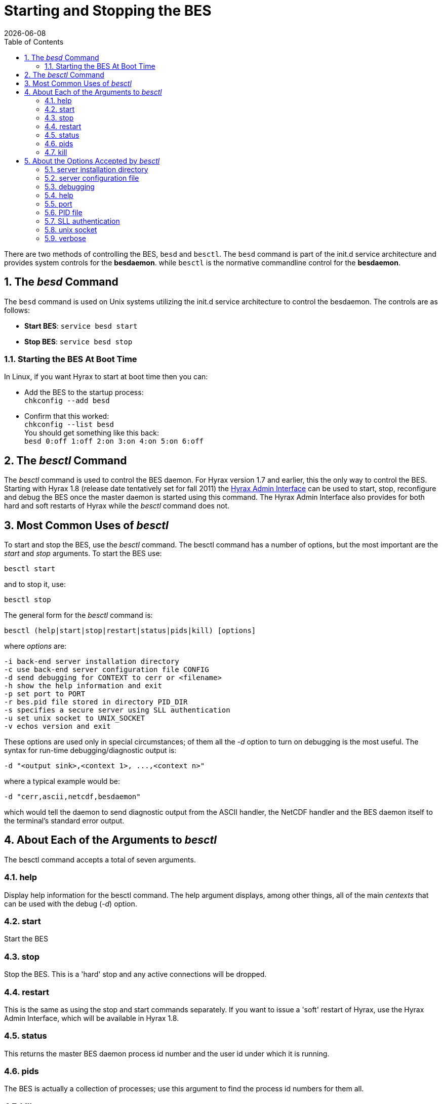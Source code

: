 = Starting and Stopping the BES
:Leonard Porrello <lporrel@gmail.com>:
{docdate}
:numbered:
:toc:

// TODO: Add text about using _besd_ to the following

There are two methods of controlling the BES, `besd` and `besctl`. The `besd` command is part of the init.d service architecture and provides system controls for the *besdaemon*. while `besctl` is the normative commandline control for the *besdaemon*.

== The _besd_ Command
The `besd` command is used on Unix systems utilizing the init.d service architecture
to control the besdaemon. The controls are as follows:

* *Start BES*: `service besd start`
* *Stop  BES*: `service besd stop`

=== Starting the BES At Boot Time
In Linux, if you want Hyrax to start at boot time then you can:

 * Add the BES to the startup process: +
`chkconfig --add besd` +
* Confirm that this worked: +
`chkconfig --list besd` +
You should get something like this back: +
`besd           	0:off	1:off	2:on	3:on	4:on	5:on	6:off`


== The _besctl_ Command

The _besctl_ command is used to control the BES daemon. For Hyrax
version 1.7 and earlier, this the only way to control the BES.
Starting with Hyrax 1.8 (release date tentatively set for fall 2011)
//For some reason this link does not work.
the <<admin-interface, Hyrax Admin Interface>>
can be used to start, stop, reconfigure and debug the BES
once the master daemon is started using this command. The Hyrax Admin
Interface also provides for both hard and soft restarts of Hyrax while
the _besctl_ command does not.

== Most Common Uses of _besctl_

To start and stop the BES, use the _besctl_ command. The besctl command
has a number of options, but the most important are the _start_ and
_stop_ arguments. To start the BES use:

----
besctl start
----

and to stop it, use:

----
besctl stop
----

The general form for the _besctl_ command is:

----
besctl (help|start|stop|restart|status|pids|kill) [options]
----

where _options_ are:

----
-i back-end server installation directory
-c use back-end server configuration file CONFIG
-d send debugging for CONTEXT to cerr or <filename>
-h show the help information and exit
-p set port to PORT
-r bes.pid file stored in directory PID_DIR
-s specifies a secure server using SLL authentication
-u set unix socket to UNIX_SOCKET
-v echos version and exit
----

These options are used only in special circumstances; of them all the
_-d_ option to turn on debugging is the most useful. The syntax for
run-time debugging/diagnostic output is:

----
-d "<output sink>,<context 1>, ...,<context n>"
----

where a typical example would be:

----
-d "cerr,ascii,netcdf,besdaemon"
----

which would tell the daemon to send diagnostic output from the ASCII
handler, the NetCDF handler and the BES daemon itself to the terminal's
standard error output.

== About Each of the Arguments to _besctl_

The besctl command accepts a total of seven arguments.

=== help

Display help information for the besctl command. The help argument
displays, among other things, all of the main _centexts_ that can be
used with the debug (__-d__) option.

=== start

Start the BES

=== stop

Stop the BES. This is a 'hard' stop and any active connections will be
dropped.

=== restart

This is the same as using the stop and start commands separately. If you
want to issue a 'soft' restart of Hyrax, use the Hyrax Admin Interface,
which will be available in Hyrax 1.8.

=== status

This returns the master BES daemon process id number and the user id
under which it is running.

=== pids

The BES is actually a collection of processes; use this argument to find
the process id numbers for them all.

=== kill

Sometimes the _stop_ or _restart_ arguments don't work. Use this
argument to stop all the processes. The _stop_ command works by sending
the TERM signal to the master BES daemon process which then sends that
signal to all of the subordinate BES daemon processes, but processes can
ignore this signal in certain circumstances. Using the _kill_ argument
to besctl sends the KILL signal to all of the processes; KILL cannot be
ignored by a process, so this is certain to stop the server.

== About the Options Accepted by _besctl_

=== server installation directory

Use the _-i_ option to force besctl to use a specific directory as the
server's root directory. This option is useful if you have several BES
daemons running on one machine.

----
-i <directory>
----

=== server configuration file

Use the _-c_ option to force the daemon to use a specific _bes.conf_
file instead of the file found at __server root__/etc/bes/bes.conf

----
-c <configuration file path>
----

An alternative to usign this option is to use the BES_CONF environment
variable to point to a configuration file. Set the value of the
environment variable to the path of the configuration file. Be sure to
export the environment variable. Also note that as of Hyrax 1.6, the BES
reads a significant amount of configuration information from the
__server root__/etc/bes/conf.d directory. You can disable this by
editing the bes.conf file; look for the _Includes_ directive.

=== debugging

Use the _-d_ option to achieve fine-grained control over the server's
diagnostic output. The -d option takes a single double-quoted string
which must contain the name of the output sink for the diagnostic
information and a comma separated list of 'debug contexts'. The sink may
be either an open stream (e.g., _cerr_) or a file while the contexts
are defined by/in the BES source code. All modules define a context that
matches their name and you can see this using the _help_ argument to
besctl, although most define additional contexts. The best way to find
out about the contexts available is to look at the source code for the
server.

----
-d "cerr,besdaemon"
----

Use the special context _all_ to see output from all of the contexts.
This will produce very verbose output.

=== help

The _-h_ option prints a short online help message which lists the
option switches. Note that this option doesn't work when you supply an
argument like __start__, __stop__, et c., except for __help__.

----
-h
----

=== port

Use the _-p_ option to set the port the daemon uses for communication
with the Hyrax front-end.

----
-p <number>
----

=== PID file

Use the _-r_ option to tell the BES where to store the master daemon's
process id number.

----
-r <directory>
----

=== SLL authentication

Use the _-s_ option to force the server to use SSL authentication. This
option is not used with Hyrax. To configure Hyrax for use with SSL, see
information about running ht efront-end of the server with SSL. This is
typically done by securing a Tomcat or Apache server and is standard
procedure used by many general web sites.

=== unix socket

Use the _-u_ option to force the BES to use a Unix socket for
communication with the front-end instead of the TCP socket. We rarely
use this.

----
-u <socket>
----

=== verbose

use the _-v_ option to see the version of the bes. The server does not
start, ..., et cetera.

----
-v
----
